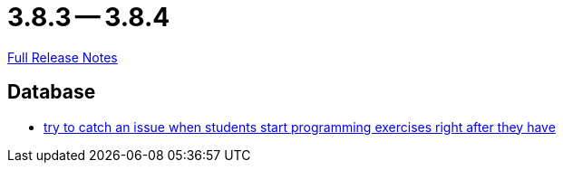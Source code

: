 = 3.8.3 -- 3.8.4

link:https://github.com/ls1intum/Artemis/releases/tag/3.8.4[Full Release Notes]

== Database

* link:https://www.github.com/ls1intum/Artemis/commit/28c1ffab63b22501af9ae7f7c76cc7db45ce413c[try to catch an issue when students start programming exercises right after they have]


